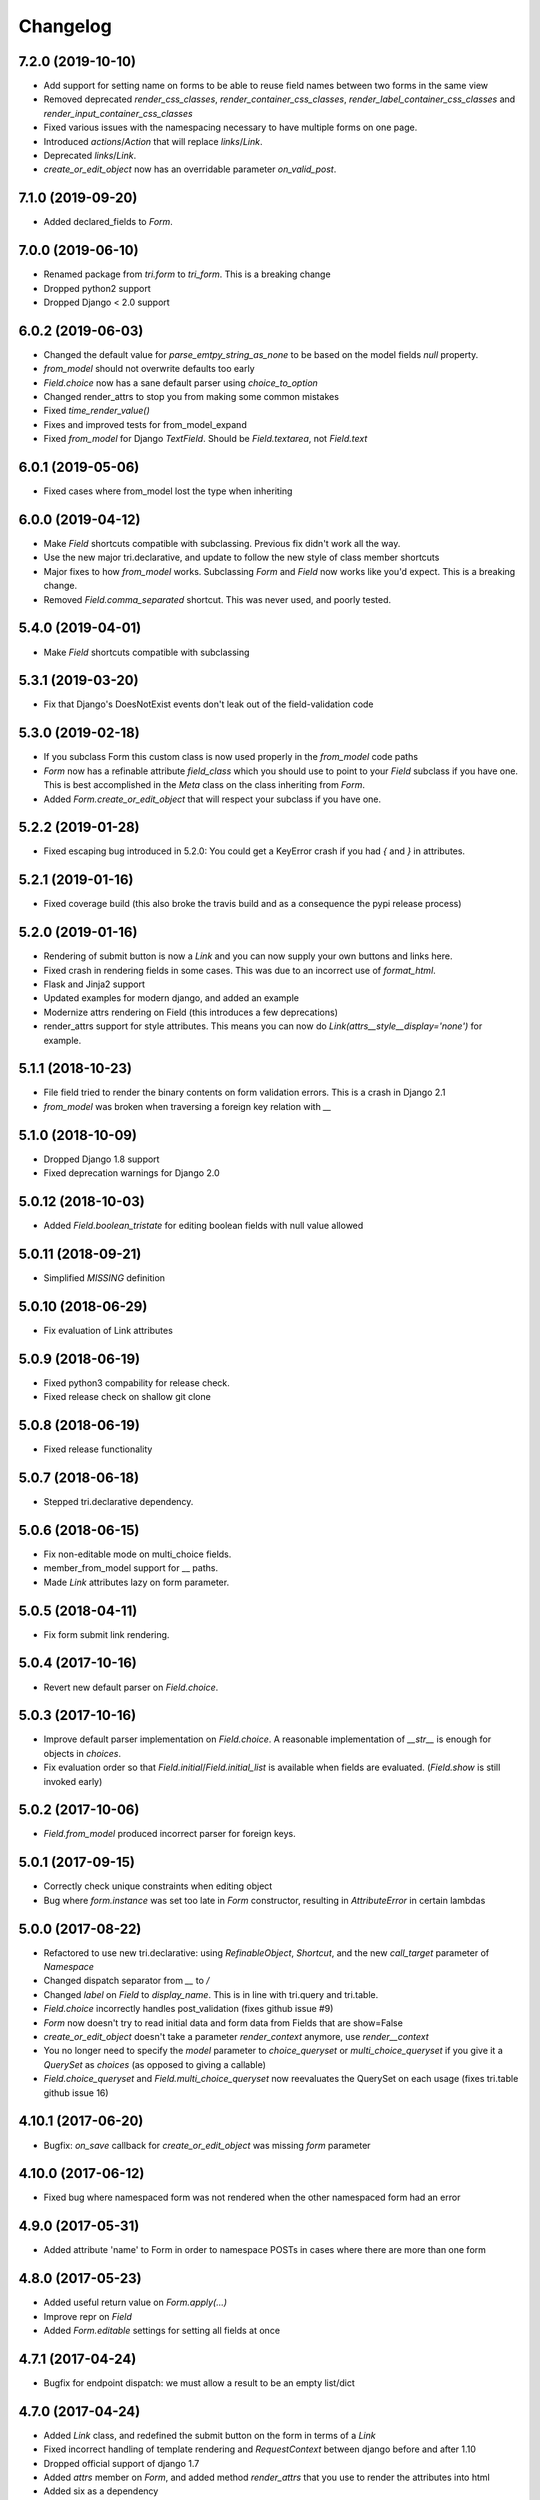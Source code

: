 Changelog
---------


7.2.0 (2019-10-10)
~~~~~~~~~~~~~~~~~~

* Add support for setting name on forms to be able to reuse field names between two forms in the same view

* Removed deprecated `render_css_classes`, `render_container_css_classes`, `render_label_container_css_classes` and `render_input_container_css_classes`

* Fixed various issues with the namespacing necessary to have multiple forms on one page.

* Introduced `actions`/`Action` that will replace `links`/`Link`.

* Deprecated `links`/`Link`.

* `create_or_edit_object` now has an overridable parameter `on_valid_post`.


7.1.0 (2019-09-20)
~~~~~~~~~~~~~~~~~~

* Added declared_fields to `Form`.


7.0.0 (2019-06-10)
~~~~~~~~~~~~~~~~~~

* Renamed package from `tri.form` to `tri_form`. This is a breaking change

* Dropped python2 support

* Dropped Django < 2.0 support


6.0.2 (2019-06-03)
~~~~~~~~~~~~~~~~~~

* Changed the default value for `parse_emtpy_string_as_none` to be based on the model fields `null` property.

* `from_model` should not overwrite defaults too early

* `Field.choice` now has a sane default parser using `choice_to_option`

* Changed render_attrs to stop you from making some common mistakes

* Fixed `time_render_value()`

* Fixes and improved tests for from_model_expand

* Fixed `from_model` for Django `TextField`. Should be `Field.textarea`, not `Field.text`


6.0.1 (2019-05-06)
~~~~~~~~~~~~~~~~~~

* Fixed cases where from_model lost the type when inheriting


6.0.0 (2019-04-12)
~~~~~~~~~~~~~~~~~~

* Make `Field` shortcuts compatible with subclassing. Previous fix didn't work all the way.

* Use the new major tri.declarative, and update to follow the new style of class member shortcuts

* Major fixes to how `from_model` works. Subclassing `Form` and `Field` now works like you'd expect. This is a breaking change.

* Removed `Field.comma_separated` shortcut. This was never used, and poorly tested.

5.4.0 (2019-04-01)
~~~~~~~~~~~~~~~~~~

* Make `Field` shortcuts compatible with subclassing


5.3.1 (2019-03-20)
~~~~~~~~~~~~~~~~~~

* Fix that Django's DoesNotExist events don't leak out of the field-validation code


5.3.0 (2019-02-18)
~~~~~~~~~~~~~~~~~~

* If you subclass Form this custom class is now used properly in the `from_model` code paths

* `Form` now has a refinable attribute `field_class` which you should use to point to your `Field` subclass if you have one. This is best accomplished in the `Meta` class on the class inheriting from `Form`.

* Added `Form.create_or_edit_object` that will respect your subclass if you have one.


5.2.2 (2019-01-28)
~~~~~~~~~~~~~~~~~~

* Fixed escaping bug introduced in 5.2.0: You could get a KeyError crash if you had `{` and `}` in attributes.


5.2.1 (2019-01-16)
~~~~~~~~~~~~~~~~~~

* Fixed coverage build (this also broke the travis build and as a consequence the pypi release process)


5.2.0 (2019-01-16)
~~~~~~~~~~~~~~~~~~

* Rendering of submit button is now a `Link` and you can now supply your own buttons and links here.

* Fixed crash in rendering fields in some cases. This was due to an incorrect use of `format_html`.

* Flask and Jinja2 support

* Updated examples for modern django, and added an example

* Modernize attrs rendering on Field (this introduces a few deprecations)

* render_attrs support for style attributes. This means you can now do `Link(attrs__style__display='none')` for example.


5.1.1 (2018-10-23)
~~~~~~~~~~~~~~~~~~

* File field tried to render the binary contents on form validation errors. This is a crash in Django 2.1

* `from_model` was broken when traversing a foreign key relation with `__`


5.1.0 (2018-10-09)
~~~~~~~~~~~~~~~~~~

* Dropped Django 1.8 support

* Fixed deprecation warnings for Django 2.0


5.0.12 (2018-10-03)
~~~~~~~~~~~~~~~~~~~

* Added `Field.boolean_tristate` for editing boolean fields with null value allowed


5.0.11 (2018-09-21)
~~~~~~~~~~~~~~~~~~~

* Simplified `MISSING` definition


5.0.10 (2018-06-29)
~~~~~~~~~~~~~~~~~~~

* Fix evaluation of Link attributes


5.0.9 (2018-06-19)
~~~~~~~~~~~~~~~~~~

* Fixed python3 compability for release check.
* Fixed release check on shallow git clone

5.0.8 (2018-06-19)
~~~~~~~~~~~~~~~~~~

* Fixed release functionality

5.0.7 (2018-06-18)
~~~~~~~~~~~~~~~~~~

* Stepped tri.declarative dependency.


5.0.6 (2018-06-15)
~~~~~~~~~~~~~~~~~~

* Fix non-editable mode on multi_choice fields.

* member_from_model support for __ paths.

* Made `Link` attributes lazy on form parameter.


5.0.5 (2018-04-11)
~~~~~~~~~~~~~~~~~~

* Fix form submit link rendering.


5.0.4 (2017-10-16)
~~~~~~~~~~~~~~~~~~

* Revert new default parser on `Field.choice`.


5.0.3 (2017-10-16)
~~~~~~~~~~~~~~~~~~

* Improve default parser implementation on `Field.choice`. A reasonable implementation of `__str__` is enough for objects in `choices`.

* Fix evaluation order so that `Field.initial`/`Field.initial_list` is available when fields are evaluated. (`Field.show` is still invoked early)


5.0.2 (2017-10-06)
~~~~~~~~~~~~~~~~~~

* `Field.from_model` produced incorrect parser for foreign keys.


5.0.1 (2017-09-15)
~~~~~~~~~~~~~~~~~~

* Correctly check unique constraints when editing object

* Bug where `form.instance` was set too late in `Form` constructor, resulting in `AttributeError` in certain lambdas


5.0.0 (2017-08-22)
~~~~~~~~~~~~~~~~~~

* Refactored to use new tri.declarative: using `RefinableObject`, `Shortcut`, and the new `call_target` parameter of `Namespace`

* Changed dispatch separator from `__` to `/`

* Changed `label` on `Field` to `display_name`. This is in line with tri.query and tri.table.

* `Field.choice` incorrectly handles post_validation (fixes github issue #9)

* `Form` now doesn't try to read initial data and form data from Fields that are show=False

* `create_or_edit_object` doesn't take a parameter `render_context` anymore, use `render__context`

* You no longer need to specify the `model` parameter to `choice_queryset` or `multi_choice_queryset` if you give it a `QuerySet` as `choices` (as opposed to giving a callable)

* `Field.choice_queryset` and `Field.multi_choice_queryset` now reevaluates the QuerySet on each usage (fixes tri.table github issue 16)


4.10.1 (2017-06-20)
~~~~~~~~~~~~~~~~~~~

* Bugfix: `on_save` callback for `create_or_edit_object` was missing `form` parameter


4.10.0 (2017-06-12)
~~~~~~~~~~~~~~~~~~~

* Fixed bug where namespaced form was not rendered when the other namespaced form had an error


4.9.0 (2017-05-31)
~~~~~~~~~~~~~~~~~~

* Added attribute 'name' to Form in order to namespace POSTs in cases where there are more than one form


4.8.0 (2017-05-23)
~~~~~~~~~~~~~~~~~~

* Added useful return value on `Form.apply(...)`

* Improve repr on `Field`

* Added `Form.editable` settings for setting all fields at once


4.7.1 (2017-04-24)
~~~~~~~~~~~~~~~~~~

* Bugfix for endpoint dispatch: we must allow a result to be an empty list/dict


4.7.0 (2017-04-24)
~~~~~~~~~~~~~~~~~~

* Added `Link` class, and redefined the submit button on the form in terms of a `Link`

* Fixed incorrect handling of template rendering and `RequestContext` between django before and after 1.10

* Dropped official support of django 1.7

* Added `attrs` member on `Form`, and added method `render_attrs` that you use to render the attributes into html

* Added six as a dependency


4.6.2 (2017-04-18)
~~~~~~~~~~~~~~~~~~

* Fixed `render_attrs` to escape quotation marks


4.6.1 (2017-04-11)
~~~~~~~~~~~~~~~~~~

* Fixed non-editable fields so that you can override the rendering

* Fixed bug where raw_data was sent to render_value when there was an error on the field


4.6.0 (2017-03-15)
~~~~~~~~~~~~~~~~~~

* `Field` class now inherits from `object`, making the implementation more pythonic.
  (Attributes still possible to override in constructor call, see `NamespaceAwareObject`)

* Added `Form.extra` namespace for custom data.


4.5.0 (2016-12-19)
~~~~~~~~~~~~~~~~~~

* Add `raw_data` and `raw_data_list` attributes to `Field` definition to enable custom handling on django file download


4.4.0 (2016-12-13)
~~~~~~~~~~~~~~~~~~

* Set instance on form just after save to be able to use newly created pk in a redirect


4.3.1 (2016-12-08)
~~~~~~~~~~~~~~~~~~

* Prevent code from running on import


4.3.0 (2016-10-20)
~~~~~~~~~~~~~~~~~~

* Lazy evaluation of select choices.


4.2.0 (2016-10-06)
~~~~~~~~~~~~~~~~~~

* Add `endpoint` namespace to `Form` and `Field` constructor to add custom endpoint callbacks.

* Add `config` and `validate` endpoint implementations


4.1.0 (2016-09-20)
~~~~~~~~~~~~~~~~~~

* Fix formatting of form field error output when there are multiple field errors

* Fix bug in form validation signaling required field missing on choices where the value is falsy, e.g. 0

* Implement djangos uniqueness validation on save in forms/views.py

* Fixed input type on url field


4.0.0 (2016-09-14)
~~~~~~~~~~~~~~~~~~

* Improved handling of `from_model`. You can now do the following without issues:

.. code:: python

    form = Form.from_model(field__foo__class=Form.integer)

* The incorrectly named parameter `db_field` to `Form.fields_from_model` has been renamed to the correct `field`.

* The parameter `db_field` to `create_members_from_model` has been renamed to `member_params_by_member_name`.

* Better logic for figuring out which mode we're in when POST-ing

* Allow `None` as `endpoint_dispatch_prefix`.


3.8.0 (2016-09-12)
~~~~~~~~~~~~~~~~~~

* Fixed namespace dispatch bugs in `create_or_edit_object`


3.7.0 (2016-08-17)
~~~~~~~~~~~~~~~~~~

* Compatible with Django 1.9 & 1.10


3.6.0 (2016-08-16)
~~~~~~~~~~~~~~~~~~

* Field.datetime is more forgiving in the formats it receives: it will not accept ISO8601 formats but missing seconds or seconds+minutes

* Field.boolean field didn't respect specified input_template

* Inputs that were parsed to lists where the field was a list now works properly: None is not passed to the validation function.

* Fixed pypi rendering of documentation

* More honest coverage numbers


3.5.0 (2016-06-16)
~~~~~~~~~~~~~~~~~~

* Added `is_full_form` parameter to form to optionally control the rendering of the "-"="-" marker form field


3.4.0 (2016-06-15)
~~~~~~~~~~~~~~~~~~

* Added better error messages when missing django model mappings

* Fix population of read-only fields from initial value


3.3.0 (2016-06-02)
~~~~~~~~~~~~~~~~~~

* bugfixes


3.2.0 (2016-05-26)
~~~~~~~~~~~~~~~~~~

* default_help_text should not blow up on invalid references

* Removed some dead code


3.1.0 (2016-05-26)
~~~~~~~~~~~~~~~~~~

* Fixed confusing naming of Field.text to Field.textarea

* Support for ajax backend. New parameters to Field: endpoint_path and endpoint_dispatch. For now only implemented for Field.choice_queryset and tailored for select2. To use it: specify template_name='tri_form/choice_select2.html'.


3.0.0 (2016-05-26)
~~~~~~~~~~~~~~~~~~

* Parse modes introduced. This fixes validation of partially submitted forms, using tri.form for filters and other problems.

* Refactored to use tri.declarative @dispatch

* Added __field__ endpoint handling. This is useful for e.g. loading choices with ajax instead of up front.

* Form.errors is now a set

* views.create_object/edit_object/create_or_edit_object now default parameter `render` to render_to_response instead of render_to_string. This is a potential braking change.


2.2.0 (2016-04-25)
~~~~~~~~~~~~~~~~~~

* Minor bugfix for fields-from-model handling of auto fields


2.1.0 (2016-04-20)
~~~~~~~~~~~~~~~~~~

* Fix broken blank field value on fields from django model when django model
  blank setting is True.


2.0.0 (2016-04-18)
~~~~~~~~~~~~~~~~~~

* Changed Form.from_model method to require database field kwargs under `field__` namespace. This is a breaking change.

* Fixed saving of foreign keys in django create view

* Enable mixing column definitions in both declared fields and class meta.


1.16.0 (2016-04-15)
~~~~~~~~~~~~~~~~~~~

* Fix table mode render in python 2


1.15.0 (2016-04-08)
~~~~~~~~~~~~~~~~~~~

* Fixed radio button render


1.14.0 (2016-04-01)
~~~~~~~~~~~~~~~~~~~

* Added python 3 support

* Added render helper functions for reuse by tri.table et al


1.13.0 (2016-03-10)
~~~~~~~~~~~~~~~~~~~

* Fixed many_to_one field


1.12.0 (2016-03-03)
~~~~~~~~~~~~~~~~~~~

* Add support for Django 1.8


1.11.0 (2016-02-29)
~~~~~~~~~~~~~~~~~~~

* Datetime fields used to not roundtrip cleanly via the form (they output
  milliseconds then failed on parsing them) Field.file didn't exist.

* Changed syntax for specifying html attributes and classes. They are now use
  the same way of addressing as other things, e.g.:
  Field.choice(attrs__foo="bar", attrs__class__baz=True) will yield something
  like `<select ... class="baz" foo=bar>...</select>`


1.10.0 (2016-02-08)
~~~~~~~~~~~~~~~~~~~

* Made sure form validation is only run once

* Fixed input form class and render context to create_or_edit_object view


1.9.0 (2016-01-15)
~~~~~~~~~~~~~~~~~~

* Fixed default value initialization on Field attributes to not reuse containers.

* Added support for ManyToManyField when generating forms for model objects.

* Added 'read_from_instance' and 'write_to_instance' callbacks for customized instance marshalling.


1.8.0 (2016-01-13)
~~~~~~~~~~~~~~~~~~

Bugfix release.

* Added missing 'after' attribute on Field prohibiting form order customization

* Fixed default value handling of 'attr' to make None a valid value when no attribute should be read.

* Fixed CSS handling on required fields.


1.7.0 (2016-01-13)
~~~~~~~~~~~~~~~~~~

* Made evaluation of choices lazy even when there is a None alternative.
